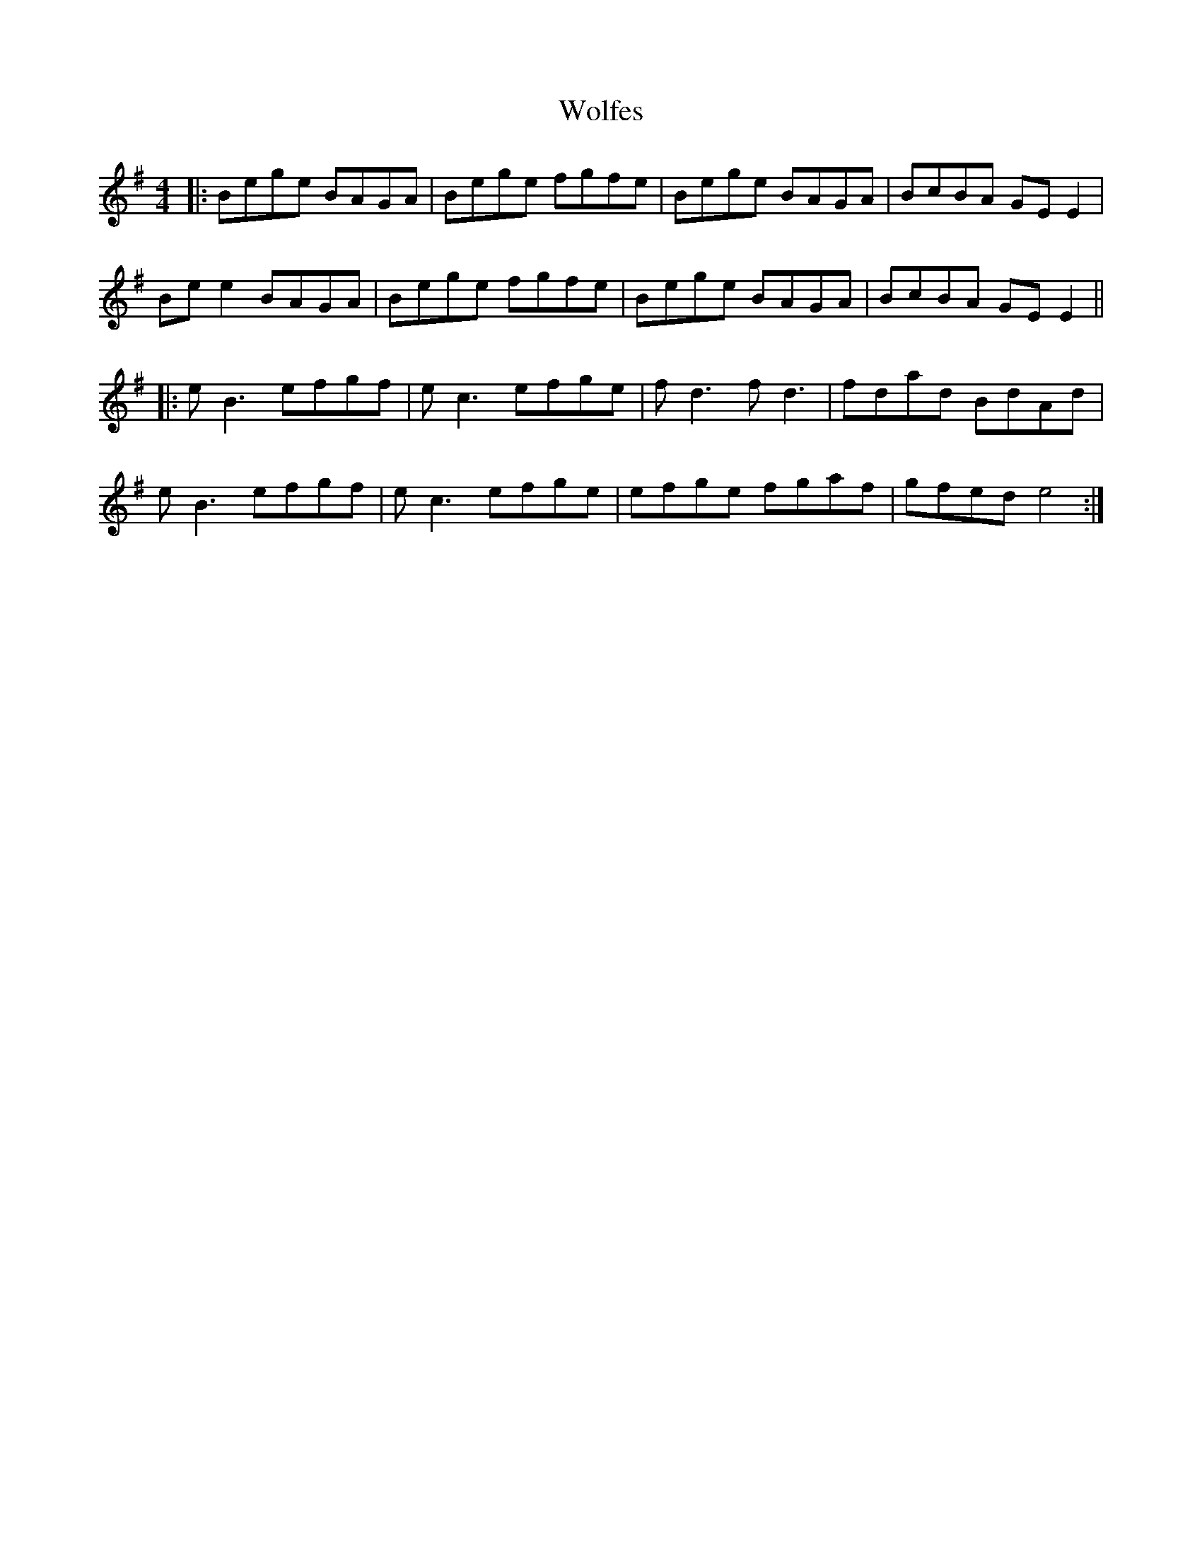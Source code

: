 X: 43247
T: Wolfes
R: reel
M: 4/4
K: Eminor
|:Bege BAGA|Bege fgfe|Bege BAGA|BcBA GE E2|
Be e2 BAGA|Bege fgfe|Bege BAGA|BcBA GE E2||
|:eB3 efgf|ec3 efge|fd3 fd3|fdad BdAd|
eB3 efgf|ec3 efge|efge fgaf|gfed e4:|

